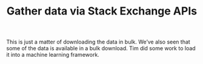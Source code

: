 #+title: Gather data via Stack Exchange APIs

This is just a matter of downloading the data in bulk.  We’ve also seen that some of the data is available in a bulk download. Tim did some work to load it into a machine learning framework.

* Navigation                                                       :noexport:

HEL topic: [[file:../20200905131027-information_extraction_from_so_q_a_items.org][Information extraction from SO Q&A items]]

Next: [[file:argumentation_theoretic_analysis.org][Argumentation-theoretic analysis]]
